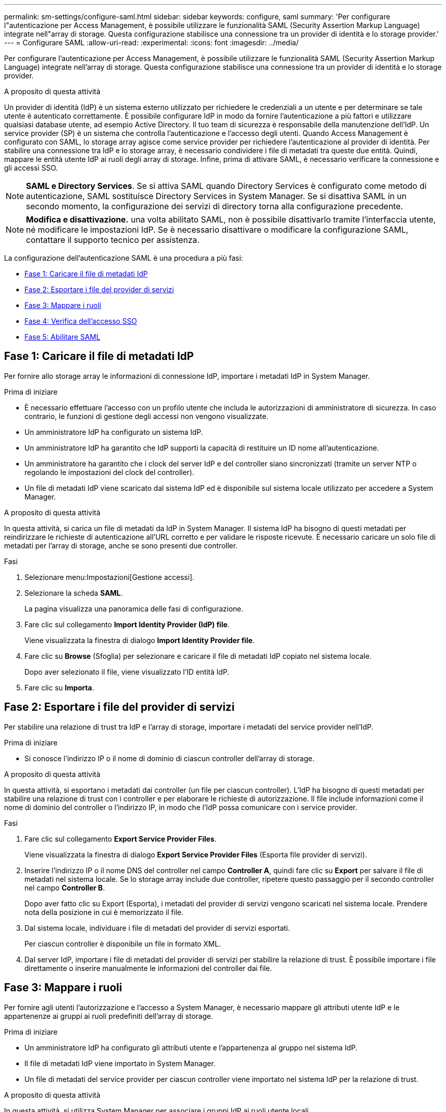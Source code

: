 ---
permalink: sm-settings/configure-saml.html 
sidebar: sidebar 
keywords: configure, saml 
summary: 'Per configurare l"autenticazione per Access Management, è possibile utilizzare le funzionalità SAML (Security Assertion Markup Language) integrate nell"array di storage. Questa configurazione stabilisce una connessione tra un provider di identità e lo storage provider.' 
---
= Configurare SAML
:allow-uri-read: 
:experimental: 
:icons: font
:imagesdir: ../media/


[role="lead"]
Per configurare l'autenticazione per Access Management, è possibile utilizzare le funzionalità SAML (Security Assertion Markup Language) integrate nell'array di storage. Questa configurazione stabilisce una connessione tra un provider di identità e lo storage provider.

.A proposito di questa attività
Un provider di identità (IdP) è un sistema esterno utilizzato per richiedere le credenziali a un utente e per determinare se tale utente è autenticato correttamente. È possibile configurare IdP in modo da fornire l'autenticazione a più fattori e utilizzare qualsiasi database utente, ad esempio Active Directory. Il tuo team di sicurezza è responsabile della manutenzione dell'IdP. Un service provider (SP) è un sistema che controlla l'autenticazione e l'accesso degli utenti. Quando Access Management è configurato con SAML, lo storage array agisce come service provider per richiedere l'autenticazione al provider di identità. Per stabilire una connessione tra IdP e lo storage array, è necessario condividere i file di metadati tra queste due entità. Quindi, mappare le entità utente IdP ai ruoli degli array di storage. Infine, prima di attivare SAML, è necessario verificare la connessione e gli accessi SSO.

[NOTE]
====
*SAML e Directory Services*. Se si attiva SAML quando Directory Services è configurato come metodo di autenticazione, SAML sostituisce Directory Services in System Manager. Se si disattiva SAML in un secondo momento, la configurazione dei servizi di directory torna alla configurazione precedente.

====
[NOTE]
====
*Modifica e disattivazione.* una volta abilitato SAML, non è possibile disattivarlo tramite l'interfaccia utente, né modificare le impostazioni IdP. Se è necessario disattivare o modificare la configurazione SAML, contattare il supporto tecnico per assistenza.

====
La configurazione dell'autenticazione SAML è una procedura a più fasi:

* <<Fase 1: Caricare il file di metadati IdP,Fase 1: Caricare il file di metadati IdP>>
* <<Fase 2: Esportare i file del provider di servizi,Fase 2: Esportare i file del provider di servizi>>
* <<Fase 3: Mappare i ruoli,Fase 3: Mappare i ruoli>>
* <<Fase 4: Verifica dell'accesso SSO,Fase 4: Verifica dell'accesso SSO>>
* <<Fase 5: Abilitare SAML,Fase 5: Abilitare SAML>>




== Fase 1: Caricare il file di metadati IdP

[role="lead"]
Per fornire allo storage array le informazioni di connessione IdP, importare i metadati IdP in System Manager.

.Prima di iniziare
* È necessario effettuare l'accesso con un profilo utente che includa le autorizzazioni di amministratore di sicurezza. In caso contrario, le funzioni di gestione degli accessi non vengono visualizzate.
* Un amministratore IdP ha configurato un sistema IdP.
* Un amministratore IdP ha garantito che IdP supporti la capacità di restituire un ID nome all'autenticazione.
* Un amministratore ha garantito che i clock del server IdP e del controller siano sincronizzati (tramite un server NTP o regolando le impostazioni del clock del controller).
* Un file di metadati IdP viene scaricato dal sistema IdP ed è disponibile sul sistema locale utilizzato per accedere a System Manager.


.A proposito di questa attività
In questa attività, si carica un file di metadati da IdP in System Manager. Il sistema IdP ha bisogno di questi metadati per reindirizzare le richieste di autenticazione all'URL corretto e per validare le risposte ricevute. È necessario caricare un solo file di metadati per l'array di storage, anche se sono presenti due controller.

.Fasi
. Selezionare menu:Impostazioni[Gestione accessi].
. Selezionare la scheda *SAML*.
+
La pagina visualizza una panoramica delle fasi di configurazione.

. Fare clic sul collegamento *Import Identity Provider (IdP) file*.
+
Viene visualizzata la finestra di dialogo *Import Identity Provider file*.

. Fare clic su *Browse* (Sfoglia) per selezionare e caricare il file di metadati IdP copiato nel sistema locale.
+
Dopo aver selezionato il file, viene visualizzato l'ID entità IdP.

. Fare clic su *Importa*.




== Fase 2: Esportare i file del provider di servizi

[role="lead"]
Per stabilire una relazione di trust tra IdP e l'array di storage, importare i metadati del service provider nell'IdP.

.Prima di iniziare
* Si conosce l'indirizzo IP o il nome di dominio di ciascun controller dell'array di storage.


.A proposito di questa attività
In questa attività, si esportano i metadati dai controller (un file per ciascun controller). L'IdP ha bisogno di questi metadati per stabilire una relazione di trust con i controller e per elaborare le richieste di autorizzazione. Il file include informazioni come il nome di dominio del controller o l'indirizzo IP, in modo che l'IdP possa comunicare con i service provider.

.Fasi
. Fare clic sul collegamento *Export Service Provider Files*.
+
Viene visualizzata la finestra di dialogo *Export Service Provider Files* (Esporta file provider di servizi).

. Inserire l'indirizzo IP o il nome DNS del controller nel campo *Controller A*, quindi fare clic su *Export* per salvare il file di metadati nel sistema locale. Se lo storage array include due controller, ripetere questo passaggio per il secondo controller nel campo *Controller B*.
+
Dopo aver fatto clic su Export (Esporta), i metadati del provider di servizi vengono scaricati nel sistema locale. Prendere nota della posizione in cui è memorizzato il file.

. Dal sistema locale, individuare i file di metadati del provider di servizi esportati.
+
Per ciascun controller è disponibile un file in formato XML.

. Dal server IdP, importare i file di metadati del provider di servizi per stabilire la relazione di trust. È possibile importare i file direttamente o inserire manualmente le informazioni del controller dai file.




== Fase 3: Mappare i ruoli

[role="lead"]
Per fornire agli utenti l'autorizzazione e l'accesso a System Manager, è necessario mappare gli attributi utente IdP e le appartenenze ai gruppi ai ruoli predefiniti dell'array di storage.

.Prima di iniziare
* Un amministratore IdP ha configurato gli attributi utente e l'appartenenza al gruppo nel sistema IdP.
* Il file di metadati IdP viene importato in System Manager.
* Un file di metadati del service provider per ciascun controller viene importato nel sistema IdP per la relazione di trust.


.A proposito di questa attività
In questa attività, si utilizza System Manager per associare i gruppi IdP ai ruoli utente locali.

.Fasi
. Fare clic sul collegamento per la mappatura dei ruoli di System Manager.
+
Viene visualizzata la finestra di dialogo *mappatura ruolo*.

. Assegnare gli attributi e i gruppi degli utenti IdP ai ruoli predefiniti. Un gruppo può avere più ruoli assegnati.
+
.Dettagli campo
[%collapsible]
====
|===
| Impostazione | Descrizione 


 a| 
*Mapping*



 a| 
Attributo dell'utente
 a| 
Specificare l'attributo (ad esempio, "membro di") per il gruppo SAML da mappare.



 a| 
Valore dell'attributo
 a| 
Specificare il valore dell'attributo per il gruppo da mappare.



 a| 
Ruoli
 a| 
Fare clic nel campo e selezionare uno dei ruoli dell'array di storage da mappare all'attributo. È necessario selezionare singolarmente ciascun ruolo da includere. Il ruolo Monitor è necessario in combinazione con gli altri ruoli per accedere a System Manager. Il ruolo Security Admin è richiesto anche per almeno un gruppo. I ruoli mappati includono le seguenti autorizzazioni:

** *Storage admin* -- accesso completo in lettura/scrittura agli oggetti di storage (ad esempio, volumi e pool di dischi), ma nessun accesso alla configurazione di sicurezza.
** *Security admin* -- accesso alla configurazione della sicurezza in Access Management, gestione dei certificati, gestione dei registri di controllo e possibilità di attivare o disattivare l'interfaccia di gestione legacy (Symbol).
** *Support admin* -- accesso a tutte le risorse hardware dello storage array, dati di guasto, eventi MEL e aggiornamenti del firmware del controller. Nessun accesso agli oggetti di storage o alla configurazione di sicurezza.
** *Monitor* -- accesso in sola lettura a tutti gli oggetti di storage, ma nessun accesso alla configurazione di sicurezza.


|===
====
+
[NOTE]
====
Il ruolo Monitor è necessario per tutti gli utenti, incluso l'amministratore. System Manager non funzionerà correttamente per nessun utente senza il ruolo di monitoraggio presente.

====
. Se lo si desidera, fare clic su *Add another mapping* (Aggiungi un'altra mappatura) per immettere più mappature gruppo-ruolo.
+
[NOTE]
====
I mapping dei ruoli possono essere modificati dopo l'attivazione di SAML.

====
. Una volta completate le mappature, fare clic su *Save* (Salva).




== Fase 4: Verifica dell'accesso SSO

[role="lead"]
Per garantire che il sistema IdP e lo storage array possano comunicare, è possibile eseguire un test di accesso SSO. Questo test viene eseguito anche durante la fase finale per l'abilitazione di SAML.

.Prima di iniziare
* Il file di metadati IdP viene importato in System Manager.
* Un file di metadati del service provider per ciascun controller viene importato nel sistema IdP per la relazione di trust.


.Fasi
. Selezionare il collegamento *Test SSO Login*.
+
Viene visualizzata una finestra di dialogo per l'immissione delle credenziali SSO.

. Immettere le credenziali di accesso per un utente con permessi di amministratore della sicurezza e di monitoraggio.
+
Viene visualizzata una finestra di dialogo durante il test dell'accesso.

. Cercare il messaggio Test Successful (Test riuscito). Se il test viene completato correttamente, passare alla fase successiva per l'abilitazione di SAML.
+
Se il test non viene completato correttamente, viene visualizzato un messaggio di errore con ulteriori informazioni. Assicurarsi che:

+
** L'utente appartiene a un gruppo con autorizzazioni per Security Admin e Monitor.
** I metadati caricati per il server IdP sono corretti.
** Gli indirizzi del controller nei file di metadati SP sono corretti.






== Fase 5: Abilitare SAML

[role="lead"]
Il passaggio finale consiste nell'abilitare l'autenticazione utente SAML.

.Prima di iniziare
* Il file di metadati IdP viene importato in System Manager.
* Un file di metadati del service provider per ciascun controller viene importato nel sistema IdP per la relazione di trust.
* È stata configurata almeno una mappatura dei ruoli Monitor e Security Admin.


.A proposito di questa attività
Questa attività descrive come completare la configurazione SAML per l'autenticazione dell'utente. Durante questo processo, il sistema richiede anche di verificare un accesso SSO. Il processo di test di accesso SSO è descritto nel passaggio precedente.

[NOTE]
====
*Modifica e disattivazione.* una volta abilitato SAML, non è possibile disattivarlo tramite l'interfaccia utente, né modificare le impostazioni IdP. Se è necessario disattivare o modificare la configurazione SAML, contattare il supporto tecnico per assistenza.

====
.Fasi
. Dalla scheda *SAML*, selezionare il collegamento *Enable SAML* (attiva SAML).
+
Viene visualizzata la finestra di dialogo *Conferma abilitazione SAML*.

. Tipo `enable`, Quindi fare clic su *Enable* (attiva).
. Immettere le credenziali utente per un test di accesso SSO.


.Risultato
Una volta attivato SAML, il sistema termina tutte le sessioni attive e inizia l'autenticazione degli utenti tramite SAML.
